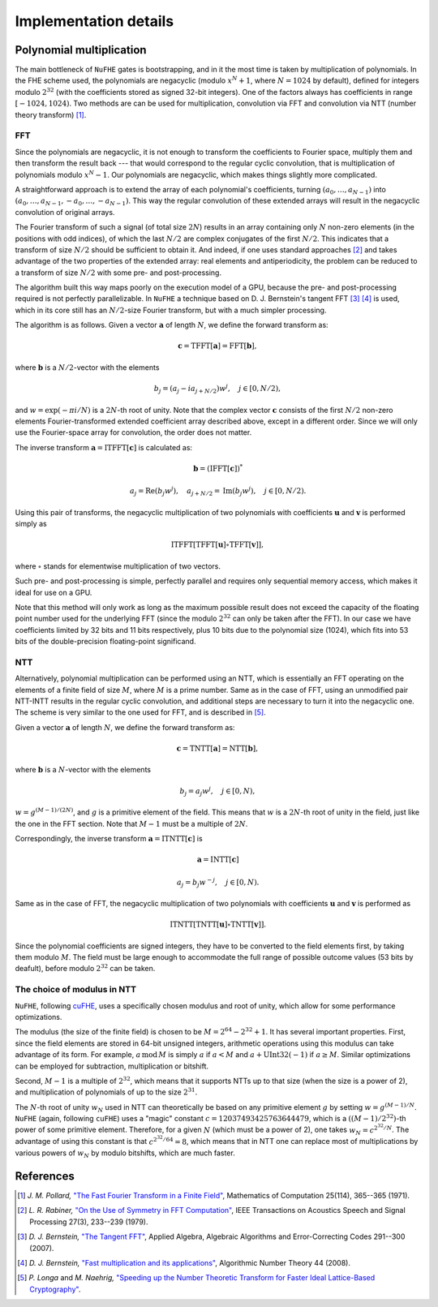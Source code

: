 .. implementation-details:

----------------------
Implementation details
----------------------


Polynomial multiplication
~~~~~~~~~~~~~~~~~~~~~~~~~

The main bottleneck of ``NuFHE`` gates is bootstrapping, and in it the most time is taken by multiplication of polynomials. In the FHE scheme used, the polynomials are negacyclic (modulo :math:`x^N + 1`, where :math:`N = 1024` by default), defined for integers modulo :math:`2^{32}` (with the coefficients stored as signed 32-bit integers). One of the factors always has coefficients in range :math:`[-1024, 1024)`. Two methods are can be used for multiplication, convolution via FFT and convolution via NTT (number theory transform) [1]_.


FFT
---

Since the polynomials are negacyclic, it is not enough to transform the coefficients to Fourier space, multiply them and then transform the result back --- that would correspond to the regular cyclic convolution, that is multiplication of polynomials modulo :math:`x^N - 1`. Our polynomials are negacyclic, which makes things slightly more complicated.

A straightforward approach is to extend the array of each polynomial's coefficients, turning :math:`(a_0, \dots, a_{N-1})` into :math:`(a_0, \dots, a_{N-1}, -a_0, \dots, -a_{N-1})`. This way the regular convolution of these extended arrays will result in the negacyclic convolution of original arrays.

The Fourier transform of such a signal (of total size :math:`2N`) results in an array containing only :math:`N` non-zero elements (in the positions with odd indices), of which the last :math:`N/2` are complex conjugates of the first :math:`N/2`. This indicates that a transform of size :math:`N/2` should be sufficient to obtain it. And indeed, if one uses standard approaches [2]_ and takes advantage of the two properties of the extended array: real elements and antiperiodicity, the problem can be reduced to a transform of size :math:`N/2` with some pre- and post-processing.

The algorithm built this way maps poorly on the execution model of a GPU, because the pre- and post-processing required is not perfectly parallelizable.  In ``NuFHE`` a technique based on D. J. Bernstein's tangent FFT [3]_ [4]_ is used, which in its core still has an :math:`N/2`-size Fourier transform, but with a much simpler processing.

The algorithm is as follows. Given a vector :math:`\boldsymbol{a}` of length :math:`N`, we define the forward transform as:

.. math::

    \boldsymbol{c}
        = \mathrm{TFFT} \left[ \boldsymbol{a} \right]
        = \mathrm{FFT} \left[ \boldsymbol{b} \right],

where :math:`\boldsymbol{b}` is a :math:`N/2`-vector with the elements

.. math::

    b_j = \left( a_j - ia_{j+N/2} \right) w^j ,\quad j \in [0, N/2),

and :math:`w = \exp\left( -\pi i / N \right)` is a :math:`2N`-th root of unity. Note that the complex vector :math:`\boldsymbol{c}` consists of the first :math:`N/2` non-zero elements Fourier-transformed extended coefficient array described above, except in a different order. Since we will only use the Fourier-space array for convolution, the order does not matter.

The inverse transform :math:`\boldsymbol{a} = \mathrm{ITFFT} \left[ \boldsymbol{c} \right]` is calculated as:

.. math::

    \boldsymbol{b} = \left( \mathrm{IFFT}\left[ \boldsymbol{c} \right] \right)^*

.. math::

    a_j = \mathrm{Re} \left( b_j w^j \right), \quad
    a_{j + N/2} = \mathrm{Im} \left( b_j w^j \right), \quad
    j \in [0, N/2).

Using this pair of transforms, the negacyclic multiplication of two polynomials with coefficients :math:`\boldsymbol{u}` and :math:`\boldsymbol{v}` is performed simply as

.. math::

    \mathrm{ITFFT} \left[
        \mathrm{TFFT} \left[ \boldsymbol{u} \right] \circ
        \mathrm{TFFT} \left[ \boldsymbol{v} \right]
    \right],

where :math:`\circ` stands for elementwise multiplication of two vectors.

Such pre- and post-processing is simple, perfectly parallel and requires only sequential memory access, which makes it ideal for use on a GPU.

Note that this method will only work as long as the maximum possible result does not exceed the capacity of the floating point number used for the underlying FFT (since the modulo :math:`2^{32}` can only be taken after the FFT). In our case we have coefficients limited by 32 bits and 11 bits respectively, plus 10 bits due to the polynomial size (1024), which fits into 53 bits of the double-precision floating-point significand.


NTT
---

Alternatively, polynomial multiplication can be performed using an NTT, which is essentially an FFT operating on the elements of a finite field of size :math:`M`, where :math:`M` is a prime number. Same as in the case of FFT, using an unmodified pair NTT-INTT results in the regular cyclic convolution, and additional steps are necessary to turn it into the negacyclic one. The scheme is very similar to the one used for FFT, and is described in [5]_.

Given a vector :math:`\boldsymbol{a}` of length :math:`N`, we define the forward transform as:

.. math::

    \boldsymbol{c}
        = \mathrm{TNTT} \left[ \boldsymbol{a} \right]
        = \mathrm{NTT} \left[ \boldsymbol{b} \right],

where :math:`\boldsymbol{b}` is a :math:`N`-vector with the elements

.. math::

    b_j = a_j w^j ,\quad j \in [0, N),

:math:`w = g^{(M - 1) / (2 N)}`, and :math:`g` is a primitive element of the field. This means that :math:`w` is a :math:`2N`-th root of unity in the field, just like the one in the FFT section. Note that :math:`M - 1` must be a multiple of :math:`2N`.

Correspondingly, the inverse transform :math:`\boldsymbol{a} = \mathrm{ITNTT} \left[ \boldsymbol{c} \right]` is

.. math::

    \boldsymbol{a} = \mathrm{INTT}\left[ \boldsymbol{c} \right]

.. math::

    a_j = b_j w^{-j}, \quad j \in [0, N).

Same as in the case of FFT, the negacyclic multiplication of two polynomials with coefficients :math:`\boldsymbol{u}` and :math:`\boldsymbol{v}` is performed as

.. math::

    \mathrm{ITNTT} \left[
        \mathrm{TNTT} \left[ \boldsymbol{u} \right] \circ
        \mathrm{TNTT} \left[ \boldsymbol{v} \right]
    \right].

Since the polynomial coefficients are signed integers, they have to be converted to the field elements first, by taking them modulo :math:`M`. The field must be large enough to accommodate the full range of possible outcome values (53 bits by deafult), before modulo :math:`2^{32}` can be taken.


The choice of modulus in NTT
----------------------------

``NuFHE``, following `cuFHE <https://github.com/vernamlab/cuFHE>`_, uses a specifically chosen modulus and root of unity, which allow for some performance optimizations.

The modulus (the size of the finite field) is chosen to be :math:`M = 2^{64} - 2^{32} + 1`. It has several important properties. First, since the field elements are stored in 64-bit unsigned integers, arithmetic operations using this modulus can take advantage of its form. For example, :math:`a\,\mathrm{mod}\,M` is simply :math:`a` if :math:`a < M` and :math:`a + \mathrm{UInt32}(-1)` if :math:`a \ge M`. Similar optimizations can be employed for subtraction, multiplication or bitshift.

Second, :math:`M - 1` is a multiple of :math:`2^{32}`, which means that it supports NTTs up to that size (when the size is a power of 2), and multiplication of polynomials of up to the size :math:`2^{31}`.

The :math:`N`-th root of unity :math:`w_N` used in NTT can theoretically be based on any primitive element :math:`g` by setting :math:`w = g^{(M - 1) / N}`. ``NuFHE`` (again, following ``cuFHE``) uses a "magic" constant :math:`c = 12037493425763644479`, which is a :math:`((M-1)/2^{32})`-th power of some primitive element. Therefore, for a given :math:`N` (which must be a power of 2), one takes :math:`w_N = c^{2^{32}/N}`. The advantage of using this constant is that :math:`c^{2^{32}/64} = 8`, which means that in NTT one can replace most of multiplications by various powers of :math:`w_N` by modulo bitshifts, which are much faster.


References
~~~~~~~~~~

.. [1] `J. M. Pollard,` `"The Fast Fourier Transform in a Finite Field" <http://dx.doi.org/10.2307/2004932>`_, Mathematics of Computation 25(114), 365--365 (1971).

.. [2] `L. R. Rabiner,` `"On the Use of Symmetry in FFT Computation" <http://dx.doi.org/10.1109/TASSP.1979.1163235>`_, IEEE Transactions on Acoustics Speech and Signal Processing 27(3), 233--239 (1979).

.. [3] `D. J. Bernstein,` `"The Tangent FFT" <https://dx.doi.org/10.1007/978-3-540-77224-8_34>`_, Applied Algebra, Algebraic Algorithms and Error-Correcting Codes 291--300 (2007).

.. [4] `D. J. Bernstein,` `"Fast multiplication and its applications" <http://cr.yp.to/lineartime/multapps-20080515.pdf>`_, Algorithmic Number Theory 44 (2008).

.. [5] `P. Longa` and `M. Naehrig,` `"Speeding up the Number Theoretic Transform for Faster Ideal Lattice-Based Cryptography" <https://www.microsoft.com/en-us/research/publication/speeding-up-the-number-theoretic-transform-for-faster-ideal-lattice-based-cryptography/>`_.

